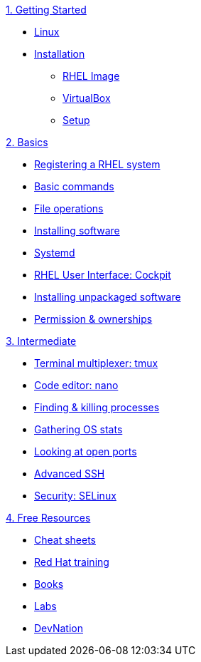 .xref:01-setup.adoc[1. Getting Started]
* xref:01-setup.adoc#linux[Linux]
* xref:01-setup.adoc#linux[Installation]
** xref:01-setup.adoc#linux[RHEL Image]
** xref:01-setup.adoc#linux[VirtualBox]
** xref:01-setup.adoc#linux[Setup]

.xref:02-basics.adoc[2. Basics]
* xref:02-basics.adoc#linux[Registering a RHEL system]
* xref:02-basics.adoc#linux[Basic commands]
* xref:02-basics.adoc#linux[File operations]
* xref:02-basics.adoc#linux[Installing software]
* xref:02-basics.adoc#linux[Systemd]
* xref:02-basics.adoc#linux[RHEL User Interface: Cockpit]
* xref:02-basics.adoc#linux[Installing unpackaged software]
* xref:02-basics.adoc#linux[Permission & ownerships]

.xref:03-intermediate.adoc[3. Intermediate]
* xref:03-intermediate.adoc#linux[Terminal multiplexer: tmux]
* xref:03-intermediate.adoc#linux[Code editor: nano]
* xref:03-intermediate.adoc#linux[Finding & killing processes]
* xref:03-intermediate.adoc#linux[Gathering OS stats]
* xref:03-intermediate.adoc#linux[Looking at open ports]
* xref:03-intermediate.adoc#linux[Advanced SSH]
* xref:03-intermediate.adoc#linux[Security: SELinux]

.xref:04-resources.adoc[4. Free Resources]
* xref:04-resources.adoc#linux[Cheat sheets]
* xref:04-resources.adoc#linux[Red Hat training]
* xref:04-resources.adoc#linux[Books]
* xref:04-resources.adoc#linux[Labs]
* xref:04-resources.adoc#linux[DevNation]